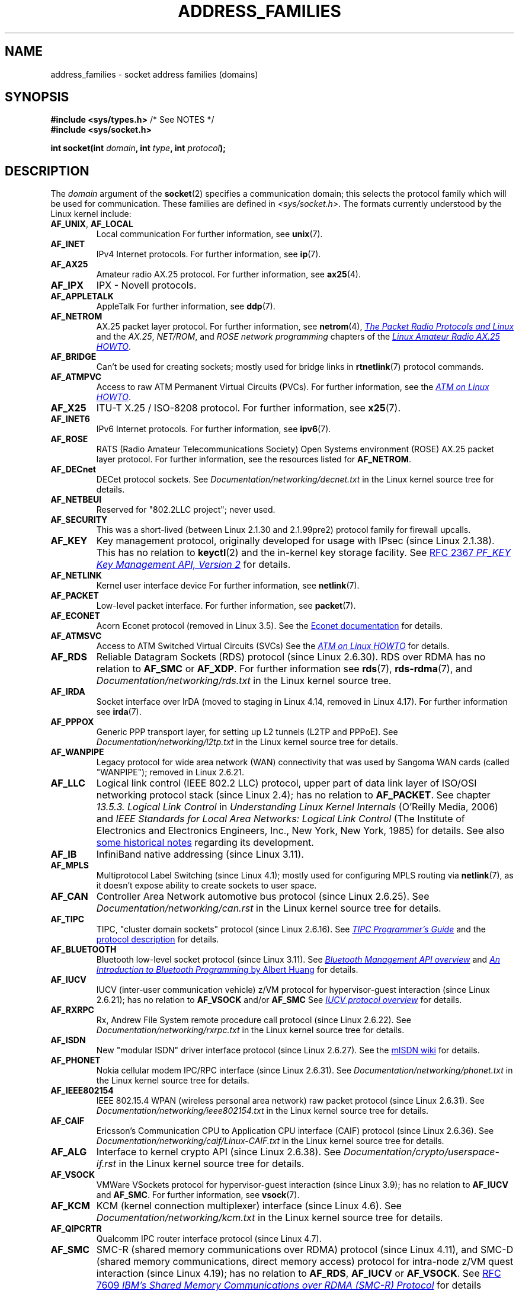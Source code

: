 .\" Copyright (c) 2018 by Eugene Syromyatnikov <evgsyr@gmail.com>,
.\" and Copyright (c) 2018 Michael Kerrisk <mtk.manpages@gmail.com>
.\"
.\" SPDX-License-Identifier: Linux-man-pages-copyleft
.\"
.TH ADDRESS_FAMILIES 7 2021-03-22 "Linux" "Linux Programmer's Manual"
.SH NAME
address_families \- socket address families (domains)
.SH SYNOPSIS
.nf
.BR "#include <sys/types.h>" "          /* See NOTES */"
.B #include <sys/socket.h>
.PP
.BI "int socket(int " domain ", int " type ", int " protocol );
.fi
.SH DESCRIPTION
The
.I domain
argument of the
.BR socket (2)
specifies a communication domain; this selects the protocol
family which will be used for communication.
These families are defined in
.IR <sys/socket.h> .
The formats currently understood by the Linux kernel include:
.TP
.BR AF_UNIX ", " AF_LOCAL
Local communication
For further information, see
.BR unix (7).
.TP
.B AF_INET
IPv4 Internet protocols.
For further information, see
.BR ip (7).
.TP
.B AF_AX25
Amateur radio AX.25 protocol.
For further information, see
.BR ax25 (4).
.\" Part of ax25-tools
.TP
.B AF_IPX
IPX \- Novell protocols.
.TP
.B AF_APPLETALK
AppleTalk
For further information, see
.BR ddp (7).
.TP
.B AF_NETROM
AX.25 packet layer protocol.
For further information, see
.BR netrom (4),
.\" Part of ax25-tools package
.UR https://www.tldp.org/HOWTO/AX25-HOWTO/x61.html
.I The Packet Radio Protocols and Linux
.UE
and the
.IR AX.25 ", " NET/ROM ", and " "ROSE network programming"
chapters of the
.UR https://www.tldp.org/HOWTO/AX25-HOWTO/x2107.html
.I Linux Amateur Radio AX.25 HOWTO
.UE .
.TP
.B AF_BRIDGE
Can't be used for creating sockets;
mostly used for bridge links in
.BR rtnetlink (7)
protocol commands.
.TP
.B AF_ATMPVC
Access to raw ATM Permanent Virtual Circuits (PVCs).
For further information, see the
.UR https://www.tldp.org/HOWTO/text/ATM-Linux-HOWTO
.I ATM on Linux HOWTO
.UE .
.TP
.B AF_X25
ITU-T X.25 / ISO-8208 protocol.
For further information, see
.BR x25 (7).
.TP
.B AF_INET6
IPv6 Internet protocols.
For further information, see
.BR ipv6 (7).
.TP
.B AF_ROSE
RATS (Radio Amateur Telecommunications Society)
Open Systems environment (ROSE) AX.25 packet layer protocol.
For further information, see the resources listed for
.BR AF_NETROM .
.TP
.B AF_DECnet
DECet protocol sockets.
See
.I Documentation/networking/decnet.txt
in the Linux kernel source tree for details.
.TP
.B AF_NETBEUI
Reserved for "802.2LLC project"; never used.
.TP
.B AF_SECURITY
This was a short-lived (between Linux 2.1.30 and 2.1.99pre2) protocol family
for firewall upcalls.
.TP
.B AF_KEY
Key management protocol, originally developed for usage with IPsec
(since Linux 2.1.38).
This has no relation to
.BR keyctl (2)
and the in-kernel key storage facility.
See
.UR https://tools.ietf.org/html/rfc2367
RFC 2367
.I PF_KEY Key Management API, Version 2
.UE
for details.
.TP
.B AF_NETLINK
Kernel user interface device
For further information, see
.BR netlink (7).
.TP
.B AF_PACKET
Low-level packet interface.
For further information, see
.BR packet (7).
.\" .TP
.\" .B AF_ASH
.\" Asynchronous Serial Host protocol (?)
.\" Notes from Eugene Syromyatnikov:
.\" I haven't found any concrete information about this one;
.\" it never was implemented in Linux, at least, judging by historical
.\" repos.  There is also this file (and its variations):
.\" https://github.com/ecki/net-tools/blob/master/lib/ash.c
.\" ( https://github.com/ecki/net-tools/commits/master/lib/ash.c )
.\" it mentions "NET-2 distribution" (BSD Net/2?), but, again, I failed
.\" to find any mentions of "ash" protocol there.
.\" (for the reference:
.\" ftp://pdp11.org.ru/pub/unix-archive/Distributions/UCB/Net2/net2.tar.gz )
.\" Another source that mentions it is
.\" https://www.silabs.com/documents/public/user-guides/ug101-uart-gateway-protocol-reference.pdf
.\" https://www.silabs.com/documents/public/user-guides/ug115-ashv3-protocol-reference.pdf
.\" but I doubt that it's related, as former files use 64-byte addresses and
.\" "Hamming-encode of hops", and that's barely combines with a protocol
.\" that is mainly used over serial connection.
.TP
.B AF_ECONET
.\" commit: 349f29d841dbae854bd7367be7c250401f974f47
Acorn Econet protocol (removed in Linux 3.5).
See the
.UR http://www.8bs.com/othrdnld/manuals/econet.shtml
Econet documentation
.UE
for details.
.TP
.B AF_ATMSVC
Access to ATM Switched Virtual Circuits (SVCs)
See the
.UR https://www.tldp.org/HOWTO/text/ATM-Linux-HOWTO
.I ATM on Linux HOWTO
.UE
for details.
.TP
.B AF_RDS
.\" commit: 639b321b4d8f4e412bfbb2a4a19bfebc1e68ace4
Reliable Datagram Sockets (RDS) protocol (since Linux 2.6.30).
RDS over RDMA has no relation to
.B AF_SMC
or
.BR AF_XDP .
For further information see
.\" rds-tools: https://github.com/oracle/rds-tools/blob/master/rds.7
.\" rds-tools: https://github.com/oracle/rds-tools/blob/master/rds-rdma.7
.BR rds (7),
.BR rds\-rdma (7),
and
.I Documentation/networking/rds.txt
in the Linux kernel source tree.
.TP
.B AF_IRDA
.\" commits: 1ca163afb6fd569b, d64c2a76123f0300
Socket interface over IrDA
(moved to staging in Linux 4.14, removed in Linux 4.17).
.\" irda-utils: https://sourceforge.net/p/irda/code/HEAD/tree/tags/IRDAUTILS_0_9_18/irda-utils/man/irda.7.gz?format=raw
For further information see
.BR irda (7).
.TP
.B AF_PPPOX
Generic PPP transport layer, for setting up L2 tunnels
(L2TP and PPPoE).
See
.I Documentation/networking/l2tp.txt
in the Linux kernel source tree for details.
.TP
.B AF_WANPIPE
.\" commits: ce0ecd594d78710422599918a608e96dd1ee6024
Legacy protocol for wide area network (WAN) connectivity
that was used by Sangoma WAN cards (called "WANPIPE");
removed in Linux 2.6.21.
.TP
.B AF_LLC
.\" linux-history commit: 34beb106cde7da233d4df35dd3d6cf4fee937caa
Logical link control (IEEE 802.2 LLC) protocol, upper part
of data link layer of ISO/OSI networking protocol stack
(since Linux 2.4);
has no relation to
.BR AF_PACKET .
See chapter
.I 13.5.3. Logical Link Control
in
.I Understanding Linux Kernel Internals
(O'Reilly Media, 2006)
and
.I IEEE Standards for Local Area Networks: Logical Link Control
(The Institute of Electronics and Electronics Engineers, Inc.,
New York, New York, 1985)
for details.
See also
.UR https://wiki.linuxfoundation.org/networking/llc
some historical notes
.UE
regarding its development.
.TP
.B AF_IB
.\" commits: 8d36eb01da5d371f..ce117ffac2e93334
InfiniBand native addressing (since Linux 3.11).
.TP
.B AF_MPLS
.\" commits: 0189197f441602acdca3f97750d392a895b778fd
Multiprotocol Label Switching (since Linux 4.1);
mostly used for configuring MPLS routing via
.BR netlink (7),
as it doesn't expose ability to create sockets to user space.
.TP
.B AF_CAN
.\" commits: 8dbde28d9711475a..5423dd67bd0108a1
Controller Area Network automotive bus protocol (since Linux 2.6.25).
See
.I Documentation/networking/can.rst
in the Linux kernel source tree for details.
.TP
.B AF_TIPC
.\" commits: b97bf3fd8f6a16966d4f18983b2c40993ff937d4
TIPC, "cluster domain sockets" protocol (since Linux 2.6.16).
See
.UR http://tipc.io/programming.html
.I TIPC Programmer's Guide
.UE
and the
.UR http://tipc.io/protocol.html
protocol description
.UE
for details.
.TP
.B AF_BLUETOOTH
.\" commits: 8d36eb01da5d371f..ce117ffac2e93334
Bluetooth low-level socket protocol (since Linux 3.11).
See
.UR https://git.kernel.org\:/pub/scm\:/bluetooth/bluez.git\:/tree/doc/mgmt-api.txt
.I Bluetooth Management API overview
.UE
and
.UR https://people.csail.mit.edu/albert/bluez-intro/
.I An Introduction to Bluetooth Programming
by Albert Huang
.UE
for details.
.TP
.B AF_IUCV
.\" commit: eac3731bd04c7131478722a3c148b78774553116
IUCV (inter-user communication vehicle) z/VM protocol
for hypervisor-guest interaction (since Linux 2.6.21);
has no relation to
.B AF_VSOCK
and/or
.B AF_SMC
See
.UR https://www.ibm.com\:/support\:/knowledgecenter\:/en/SSB27U_6.4.0\:/com.ibm.zvm.v640.hcpb4\:/iucv.htm
.I IUCV protocol overview
.UE
for details.
.TP
.B AF_RXRPC
.\" commit: 17926a79320afa9b95df6b977b40cca6d8713cea
.\" http://people.redhat.com/~dhowells/rxrpc/
.\" https://www.infradead.org/~dhowells/kafs/af_rxrpc_client.html
.\" http://workshop.openafs.org/afsbpw09/talks/thu_2/kafs.pdf
.\" http://pages.cs.wisc.edu/~remzi/OSTEP/dist-afs.pdf
.\" http://web.mit.edu/kolya/afs/rx/rx-spec
Rx, Andrew File System remote procedure call protocol
(since Linux 2.6.22).
See
.I Documentation/networking/rxrpc.txt
in the Linux kernel source tree for details.
.TP
.B AF_ISDN
.\" commit: 1b2b03f8e514e4f68e293846ba511a948b80243c
New "modular ISDN" driver interface protocol (since Linux 2.6.27).
See the
.UR http://www.misdn.eu/wiki/Main_Page/
mISDN wiki
.UE
for details.
.TP
.B AF_PHONET
.\" commit: 4b07b3f69a8471cdc142c51461a331226fef248a
Nokia cellular modem IPC/RPC interface (since Linux 2.6.31).
See
.I Documentation/networking/phonet.txt
in the Linux kernel source tree for details.
.TP
.B AF_IEEE802154
.\" commit: 9ec7671603573ede31207eb5b0b3e1aa211b2854
IEEE 802.15.4 WPAN (wireless personal area network) raw packet protocol
(since Linux 2.6.31).
See
.I Documentation/networking/ieee802154.txt
in the Linux kernel source tree for details.
.TP
.B AF_CAIF
.\" commit: 529d6dad5bc69de14cdd24831e2a14264e93daa4
.\" https://lwn.net/Articles/371017/
.\" http://read.pudn.com/downloads157/doc/comm/698729/Misc/caif/Com%20CPU%20to%20Appl%20CPU%20Interface%20DESCRIPTION_LZN901%202002_revR1C.pdf
.\" http://read.pudn.com/downloads157/doc/comm/698729/Misc/caif/Com%20CPU%20to%20Appl%20CPU%20Interface%20PROTOCOL%20SPECIFICATION_LZN901%201708_revR1A.pdf
Ericsson's Communication CPU to Application CPU interface (CAIF) protocol
(since Linux 2.6.36).
See
.I Documentation/networking/caif/Linux\-CAIF.txt
in the Linux kernel source tree for details.
.TP
.B AF_ALG
Interface to kernel crypto API (since Linux 2.6.38).
See
.I Documentation/crypto/userspace\-if.rst
in the Linux kernel source tree for details.
.TP
.B AF_VSOCK
.\" commit: d021c344051af91f42c5ba9fdedc176740cbd238
VMWare VSockets protocol for hypervisor-guest interaction (since Linux 3.9);
has no relation to
.B AF_IUCV
and
.BR AF_SMC .
For further information, see
.BR vsock (7).
.TP
.B AF_KCM
.\" commit: 03c8efc1ffeb6b82a22c1af8dd908af349563314
KCM (kernel connection multiplexer) interface (since Linux 4.6).
See
.I Documentation/networking/kcm.txt
in the Linux kernel source tree for details.
.TP
.B AF_QIPCRTR
.\" commit: bdabad3e363d825ddf9679dd431cca0b2c30f881
Qualcomm IPC router interface protocol (since Linux 4.7).
.TP
.B AF_SMC
.\" commit: f3a3e248f3f7cd9a4bed334022704d7e7fc781bf
SMC-R (shared memory communications over RDMA) protocol (since Linux 4.11),
and SMC-D (shared memory communications, direct memory access) protocol
for intra-node z/VM quest interaction (since Linux 4.19);
has no relation to
.BR AF_RDS ", " AF_IUCV
or
.BR AF_VSOCK .
See
.UR https://tools.ietf.org/html/rfc7609
RFC 7609
.I IBM's Shared Memory Communications over RDMA (SMC-R) Protocol
.UE
for details regarding SMC-R.
See
.UR https://www-01.ibm.com\:/software/network\:/commserver\:/SMC-D/index.html
.I SMC-D Reference Information
.UE
for details regarding SMC-D.
.TP
.B AF_XDP
.\" commit: c0c77d8fb787cfe0c3fca689c2a30d1dad4eaba7
XDP (express data path) interface (since Linux 4.18).
See
.I Documentation/networking/af_xdp.rst
in the Linux kernel source tree for details.
.SH SEE ALSO
.BR socket (2),
.BR socket (7)
